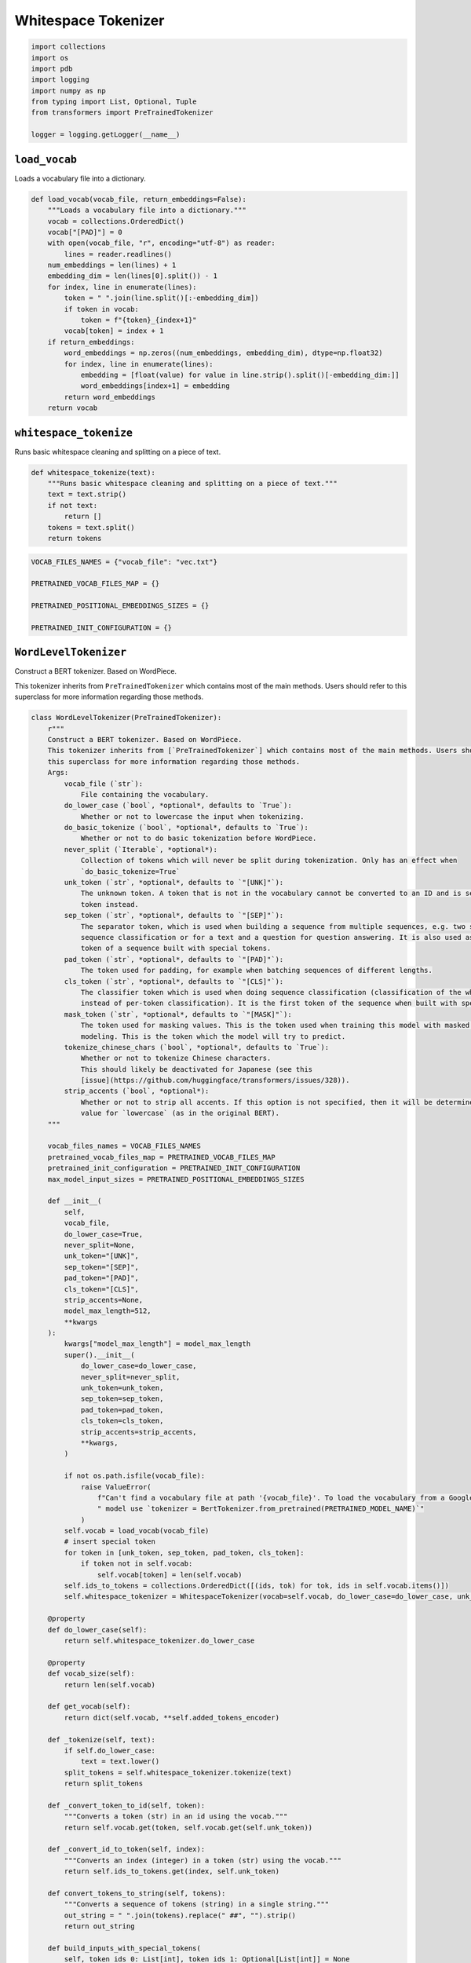 Whitespace Tokenizer
====================

.. code-block:: python

    import collections
    import os
    import pdb
    import logging
    import numpy as np
    from typing import List, Optional, Tuple
    from transformers import PreTrainedTokenizer

    logger = logging.getLogger(__name__)

``load_vocab``
--------------

Loads a vocabulary file into a dictionary.

.. code-block:: python

    def load_vocab(vocab_file, return_embeddings=False):
        """Loads a vocabulary file into a dictionary."""
        vocab = collections.OrderedDict()
        vocab["[PAD]"] = 0
        with open(vocab_file, "r", encoding="utf-8") as reader:
            lines = reader.readlines()
        num_embeddings = len(lines) + 1
        embedding_dim = len(lines[0].split()) - 1
        for index, line in enumerate(lines):
            token = " ".join(line.split()[:-embedding_dim])
            if token in vocab:
                token = f"{token}_{index+1}"
            vocab[token] = index + 1
        if return_embeddings:
            word_embeddings = np.zeros((num_embeddings, embedding_dim), dtype=np.float32)
            for index, line in enumerate(lines):
                embedding = [float(value) for value in line.strip().split()[-embedding_dim:]]
                word_embeddings[index+1] = embedding
            return word_embeddings
        return vocab

``whitespace_tokenize``
-----------------------

Runs basic whitespace cleaning and splitting on a piece of text.

.. code-block:: python

    def whitespace_tokenize(text):
        """Runs basic whitespace cleaning and splitting on a piece of text."""
        text = text.strip()
        if not text:
            return []
        tokens = text.split()
        return tokens

.. code-block:: python

    VOCAB_FILES_NAMES = {"vocab_file": "vec.txt"}

    PRETRAINED_VOCAB_FILES_MAP = {}

    PRETRAINED_POSITIONAL_EMBEDDINGS_SIZES = {}

    PRETRAINED_INIT_CONFIGURATION = {}

``WordLevelTokenizer``
----------------------

Construct a BERT tokenizer. Based on WordPiece.

This tokenizer inherits from ``PreTrainedTokenizer`` which contains most of the main methods. Users should refer to
this superclass for more information regarding those methods.

.. code-block:: python

    class WordLevelTokenizer(PreTrainedTokenizer):
        r"""
        Construct a BERT tokenizer. Based on WordPiece.
        This tokenizer inherits from [`PreTrainedTokenizer`] which contains most of the main methods. Users should refer to
        this superclass for more information regarding those methods.
        Args:
            vocab_file (`str`):
                File containing the vocabulary.
            do_lower_case (`bool`, *optional*, defaults to `True`):
                Whether or not to lowercase the input when tokenizing.
            do_basic_tokenize (`bool`, *optional*, defaults to `True`):
                Whether or not to do basic tokenization before WordPiece.
            never_split (`Iterable`, *optional*):
                Collection of tokens which will never be split during tokenization. Only has an effect when
                `do_basic_tokenize=True`
            unk_token (`str`, *optional*, defaults to `"[UNK]"`):
                The unknown token. A token that is not in the vocabulary cannot be converted to an ID and is set to be this
                token instead.
            sep_token (`str`, *optional*, defaults to `"[SEP]"`):
                The separator token, which is used when building a sequence from multiple sequences, e.g. two sequences for
                sequence classification or for a text and a question for question answering. It is also used as the last
                token of a sequence built with special tokens.
            pad_token (`str`, *optional*, defaults to `"[PAD]"`):
                The token used for padding, for example when batching sequences of different lengths.
            cls_token (`str`, *optional*, defaults to `"[CLS]"`):
                The classifier token which is used when doing sequence classification (classification of the whole sequence
                instead of per-token classification). It is the first token of the sequence when built with special tokens.
            mask_token (`str`, *optional*, defaults to `"[MASK]"`):
                The token used for masking values. This is the token used when training this model with masked language
                modeling. This is the token which the model will try to predict.
            tokenize_chinese_chars (`bool`, *optional*, defaults to `True`):
                Whether or not to tokenize Chinese characters.
                This should likely be deactivated for Japanese (see this
                [issue](https://github.com/huggingface/transformers/issues/328)).
            strip_accents (`bool`, *optional*):
                Whether or not to strip all accents. If this option is not specified, then it will be determined by the
                value for `lowercase` (as in the original BERT).
        """

        vocab_files_names = VOCAB_FILES_NAMES
        pretrained_vocab_files_map = PRETRAINED_VOCAB_FILES_MAP
        pretrained_init_configuration = PRETRAINED_INIT_CONFIGURATION
        max_model_input_sizes = PRETRAINED_POSITIONAL_EMBEDDINGS_SIZES

        def __init__(
            self,
            vocab_file,
            do_lower_case=True,
            never_split=None,
            unk_token="[UNK]",
            sep_token="[SEP]",
            pad_token="[PAD]",
            cls_token="[CLS]",
            strip_accents=None,
            model_max_length=512,
            **kwargs
        ):
            kwargs["model_max_length"] = model_max_length
            super().__init__(
                do_lower_case=do_lower_case,
                never_split=never_split,
                unk_token=unk_token,
                sep_token=sep_token,
                pad_token=pad_token,
                cls_token=cls_token,
                strip_accents=strip_accents,
                **kwargs,
            )

            if not os.path.isfile(vocab_file):
                raise ValueError(
                    f"Can't find a vocabulary file at path '{vocab_file}'. To load the vocabulary from a Google pretrained"
                    " model use `tokenizer = BertTokenizer.from_pretrained(PRETRAINED_MODEL_NAME)`"
                )
            self.vocab = load_vocab(vocab_file)
            # insert special token
            for token in [unk_token, sep_token, pad_token, cls_token]:
                if token not in self.vocab:
                    self.vocab[token] = len(self.vocab)
            self.ids_to_tokens = collections.OrderedDict([(ids, tok) for tok, ids in self.vocab.items()])
            self.whitespace_tokenizer = WhitespaceTokenizer(vocab=self.vocab, do_lower_case=do_lower_case, unk_token=self.unk_token)

        @property
        def do_lower_case(self):
            return self.whitespace_tokenizer.do_lower_case

        @property
        def vocab_size(self):
            return len(self.vocab)

        def get_vocab(self):
            return dict(self.vocab, **self.added_tokens_encoder)

        def _tokenize(self, text):
            if self.do_lower_case:
                text = text.lower()
            split_tokens = self.whitespace_tokenizer.tokenize(text)
            return split_tokens

        def _convert_token_to_id(self, token):
            """Converts a token (str) in an id using the vocab."""
            return self.vocab.get(token, self.vocab.get(self.unk_token))

        def _convert_id_to_token(self, index):
            """Converts an index (integer) in a token (str) using the vocab."""
            return self.ids_to_tokens.get(index, self.unk_token)

        def convert_tokens_to_string(self, tokens):
            """Converts a sequence of tokens (string) in a single string."""
            out_string = " ".join(tokens).replace(" ##", "").strip()
            return out_string

        def build_inputs_with_special_tokens(
            self, token_ids_0: List[int], token_ids_1: Optional[List[int]] = None
        ) -> List[int]:
            """
            Build model inputs from a sequence or a pair of sequence for sequence classification tasks by concatenating and
            adding special tokens. A BERT sequence has the following format:
            - single sequence: `[CLS] X [SEP]`
            - pair of sequences: `[CLS] A [SEP] B [SEP]`
            Args:
                token_ids_0 (`List[int]`):
                    List of IDs to which the special tokens will be added.
                token_ids_1 (`List[int]`, *optional*):
                    Optional second list of IDs for sequence pairs.
            Returns:
                `List[int]`: List of [input IDs](../glossary#input-ids) with the appropriate special tokens.
            """
            if token_ids_1 is None:
                return [self.cls_token_id] + token_ids_0 + [self.sep_token_id]
            cls = [self.cls_token_id]
            sep = [self.sep_token_id]
            return cls + token_ids_0 + sep + token_ids_1 + sep

        def get_special_tokens_mask(
            self, token_ids_0: List[int], token_ids_1: Optional[List[int]] = None, already_has_special_tokens: bool = False
        ) -> List[int]:
            """
            Retrieve sequence ids from a token list that has no special tokens added. This method is called when adding
            special tokens using the tokenizer `prepare_for_model` method.
            Args:
                token_ids_0 (`List[int]`):
                    List of IDs.
                token_ids_1 (`List[int]`, *optional*):
                    Optional second list of IDs for sequence pairs.
                already_has_special_tokens (`bool`, *optional*, defaults to `False`):
                    Whether or not the token list is already formatted with special tokens for the model.
            Returns:
                `List[int]`: A list of integers in the range [0, 1]: 1 for a special token, 0 for a sequence token.
            """

            if already_has_special_tokens:
                return super().get_special_tokens_mask(
                    token_ids_0=token_ids_0, token_ids_1=token_ids_1, already_has_special_tokens=True
                )

            if token_ids_1 is not None:
                return [1] + ([0] * len(token_ids_0)) + [1] + ([0] * len(token_ids_1)) + [1]
            return [1] + ([0] * len(token_ids_0)) + [1]

        def create_token_type_ids_from_sequences(
            self, token_ids_0: List[int], token_ids_1: Optional[List[int]] = None
        ) -> List[int]:
            """
            Create a mask from the two sequences passed to be used in a sequence-pair classification task. A BERT sequence
            pair mask has the following format:
            ```
            0 0 0 0 0 0 0 0 0 0 0 1 1 1 1 1 1 1 1 1
            | first sequence    | second sequence |
            ```
            If `token_ids_1` is `None`, this method only returns the first portion of the mask (0s).
            Args:
                token_ids_0 (`List[int]`):
                    List of IDs.
                token_ids_1 (`List[int]`, *optional*):
                    Optional second list of IDs for sequence pairs.
            Returns:
                `List[int]`: List of [token type IDs](../glossary#token-type-ids) according to the given sequence(s).
            """
            sep = [self.sep_token_id]
            cls = [self.cls_token_id]
            if token_ids_1 is None:
                return len(cls + token_ids_0 + sep) * [0]
            return len(cls + token_ids_0 + sep) * [0] + len(token_ids_1 + sep) * [1]

        def save_vocabulary(self, save_directory: str, filename_prefix: Optional[str] = None) -> Tuple[str]:
            index = 0
            if os.path.isdir(save_directory):
                vocab_file = os.path.join(
                    save_directory, (filename_prefix + "-" if filename_prefix else "") + VOCAB_FILES_NAMES["vocab_file"]
                )
            else:
                vocab_file = (filename_prefix + "-" if filename_prefix else "") + save_directory
            with open(vocab_file, "w", encoding="utf-8") as writer:
                for token, token_index in sorted(self.vocab.items(), key=lambda kv: kv[1]):
                    if index != token_index:
                        logger.warning(
                            f"Saving vocabulary to {vocab_file}: vocabulary indices are not consecutive."
                            " Please check that the vocabulary is not corrupted!"
                        )
                        index = token_index
                    writer.write(token + "\n")
                    index += 1
            return (vocab_file,)

``WhitespaceTokenizer``
-----------------------

Runs WordPiece tokenization.

.. code-block:: python

    class WhitespaceTokenizer(object):
        """Runs WordPiece tokenization."""

        def __init__(self, vocab, do_lower_case, unk_token):
            self.vocab = vocab
            self.do_lower_case = do_lower_case
            self.unk_token = unk_token

        def tokenize(self, text):
            """
            Tokenizes a piece of text into its word pieces. This uses a greedy longest-match-first algorithm to perform
            tokenization using the given vocabulary.
            For example, `input = "unaffable"` wil return as output `["un", "##aff", "##able"]`.
            Args:
                text: A single token or whitespace separated tokens. This should have
                    already been passed through *BasicTokenizer*.
            Returns:
                A list of wordpiece tokens.
            """

            output_tokens = []
            for token in whitespace_tokenize(text):
                if token in self.vocab:
                    output_tokens.append(token)
                else:
                    output_tokens.append(self.unk_token)
            return output_tokens

